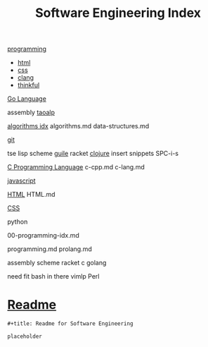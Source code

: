 :PROPERTIES:
:ID:       9112127d-96f8-47f7-b359-e1ceb5056d94
:header-args: :tangle README.org
:auto_tangle: t
:TOC: include all :ignore this
:END:
#+title: Software Engineering Index

[[id:b96af39a-3d47-4c7c-9da5-b3c4cbc673ad][programming]]

- [[id:d8c234ae-93fa-4569-8d7b-d10ae08377a9][html]]
- [[id:bbad4e71-066d-4231-953a-3b5ed0891141][css]]
- [[id:5c4573b4-c79d-4bcd-9fb8-7f22e64f1675][clang]]
- [[id:c4ffc59c-65b7-4f0e-b749-bcd46ef75fb0][thinkful]]

[[id:1eac6cff-c4c4-4473-a181-984ebefa877c][Go Language]]

assembly
[[id:683d6936-787d-4cd0-bb00-274ac75d0fc6][taoalp]]

[[id:fe411eef-058b-4fe7-909f-6c4214bcc636][algorithms idx]]
algorithms.md
data-structures.md

[[id:dea16eb4-d34a-421b-b037-9f3e606ec001][git]]

tse
lisp
  scheme
    [[id:8f689d2c-c85c-4020-b7da-d56d3f6a7acc][guile]]
    racket
  [[id:292ecba9-bd17-40cd-b3cd-aceec77ebe6d][clojure]]
insert snippets
  SPC-i-s

[[id:5c4573b4-c79d-4bcd-9fb8-7f22e64f1675][C Programming Language]]
c-cpp.md
c-lang.md

[[id:63bc8d8d-4fc8-4b34-8881-43ace1415a53][javascript]]

[[id:d8c234ae-93fa-4569-8d7b-d10ae08377a9][HTML]]
HTML.md

[[id:bbad4e71-066d-4231-953a-3b5ed0891141][CSS]]

python

00-programming-idx.md


programming.md
prolang.md


assembly
scheme
  racket
c
golang

need fit bash in there
vimlp
Perl

* [[file:README.org][Readme]]

#+begin_src org
,#+title: Readme for Software Engineering

placeholder
#+end_src
